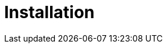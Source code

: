 = Installation
:page-aliases: {page-version}@home::install/overview.adoc, {page-version}@home::install.adoc
